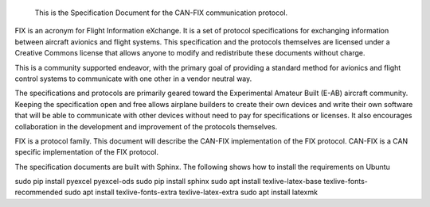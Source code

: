  This is the Specification Document for the CAN-FIX communication protocol.

FIX is an acronym for Flight Information eXchange.  It is a set of protocol
specifications for exchanging information between aircraft avionics and flight
systems.  This specification and the protocols themselves are licensed under a
Creative Commons license that allows anyone to modify and redistribute these
documents without charge.

This is a community supported endeavor, with the primary goal of providing a
standard method for avionics and flight control systems to communicate with one
other in a vendor neutral way.

The specifications and protocols are primarily geared toward the Experimental
Amateur Built (E-AB) aircraft community.  Keeping the specification open and
free allows airplane builders to create their own devices and write their own
software that will be able to communicate with other devices without need to
pay for specifications or licenses.  It also encourages collaboration in the
development and improvement of the protocols themselves.

FIX is a protocol family.  This document will describe the CAN-FIX
implementation of the FIX protocol.  CAN-FIX is a CAN specific implementation
of the FIX protocol.

The specification documents are built with Sphinx.  The following shows how to
install the requirements on Ubuntu

sudo pip install pyexcel pyexcel-ods
sudo pip install sphinx
sudo apt install texlive-latex-base texlive-fonts-recommended
sudo apt install texlive-fonts-extra texlive-latex-extra
sudo apt install latexmk

